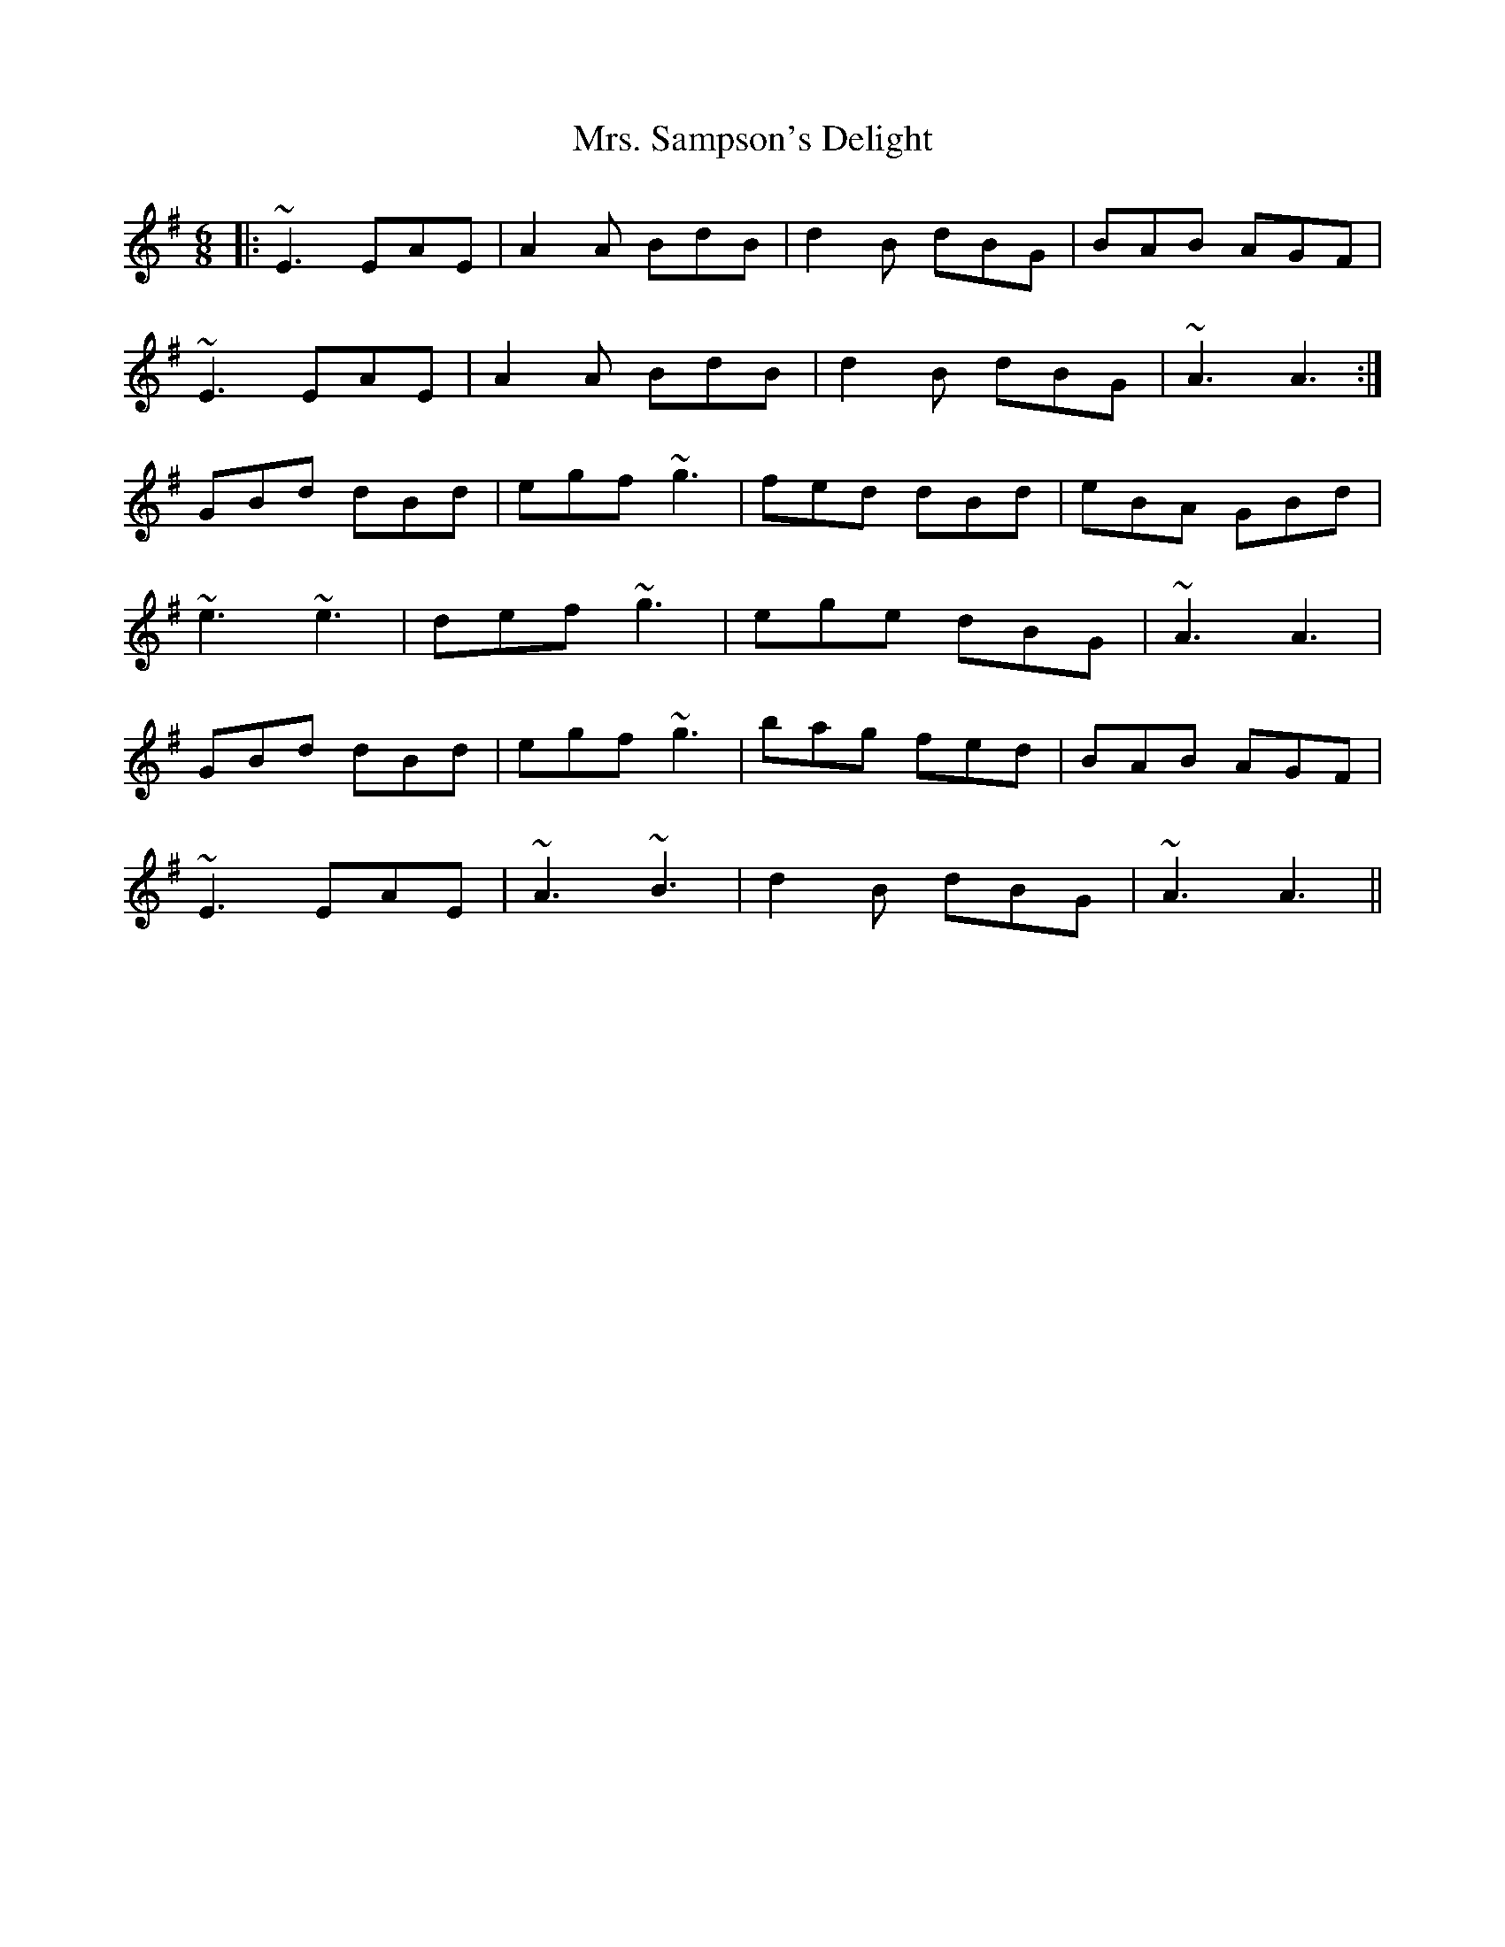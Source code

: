 X: 28294
T: Mrs. Sampson's Delight
R: jig
M: 6/8
K: Adorian
|:~E3 EAE|A2A BdB|d2B dBG|BAB AGF|
~E3 EAE|A2A BdB|d2B dBG|~A3 A3:|
GBd dBd|egf ~g3|fed dBd|eBA GBd|
~e3 ~e3|def ~g3|ege dBG|~A3 A3|
GBd dBd|egf ~g3|bag fed|BAB AGF|
~E3 EAE|~A3 ~B3|d2B dBG|~A3 A3||

